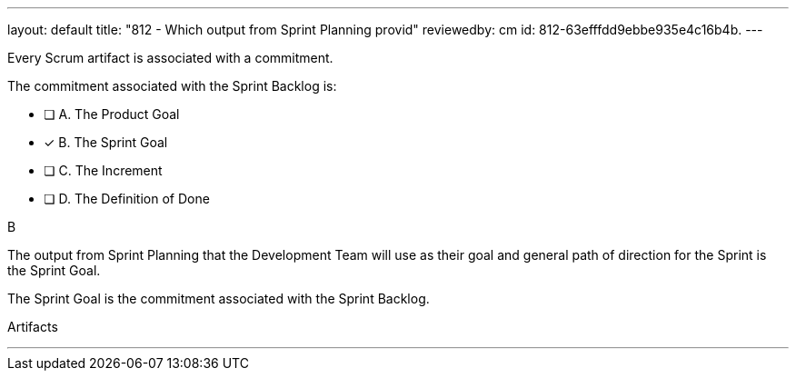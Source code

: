 ---
layout: default 
title: "812 - Which output from Sprint Planning provid"
reviewedby: cm
id: 812-63efffdd9ebbe935e4c16b4b.
---


[#question]


****

[#query]
--
Every Scrum artifact is associated with a commitment.

The commitment associated with the Sprint Backlog is:
--

[#list]
--
* [ ] A. The Product Goal
* [*] B. The Sprint Goal
* [ ] C. The Increment
* [ ] D. The Definition of Done

--
****

[#answer]
B

[#explanation]
--
The output from Sprint Planning that the Development Team will use as their goal and general path of direction for the Sprint is the Sprint Goal. 

The Sprint Goal is the commitment associated with the Sprint Backlog.
--

[#ka]
Artifacts

'''

